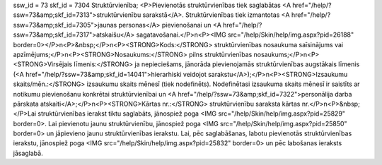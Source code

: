 ssw_id = 73skf_id = 7304Struktūrvienība;<P>Pievienotās struktūrvienības tiek saglabātas <A href="/help/?ssw=73&amp;skf_id=7313">struktūrvienību sarakstā</A>. Struktūrvienības tiek izmantotas <A href="/help/?ssw=73&amp;skf_id=7305">jaunas personas</A> pievienošanai un <A href="/help/?ssw=73&amp;skf_id=7317">atskaišu</A> sagatavošanai.</P>\n<P><IMG src="/help/Skin/help/img.aspx?pid=26188" border=0></P>\n<P>&nbsp;</P>\n<P><STRONG>Kods:</STRONG> struktūrvienības nosaukuma saīsinājums vai apzīmējums;</P>\n<P><STRONG>Nosaukums:</STRONG> pilns struktūrvienības nosaukums;</P>\n<P><STRONG>Virsējais līmenis:</STRONG> ja nepieciešams, jānorāda pievienojamās struktūrvienības augstākais līmenis (<A href="/help/?ssw=73&amp;skf_id=14041">hierarhiski veidojot sarakstu</A>);</P>\n<P><STRONG>Izsaukumu skaits/mēn.:</STRONG> izsaukumu skaits mēnesī (tiek nodefinēts). Nodefinētasi izsaukuma skaits mēnesī ir saistīts ar notikumu pievienošanu konkrētai struktūrvienībai un <A href="/help/?ssw=73&amp;skf_id=7322">personālija darba pārskata atskaiti</A>;</P>\n<P><STRONG>Kārtas nr.:</STRONG> struktūrvienību saraksta kārtas nr.</P>\n<P>&nbsp;</P>Lai struktūrvienības ierakst tiktu saglabāts, jānospiež poga <IMG src="/help/Skin/help/img.aspx?pid=25829" border=0>. Lai pievienotu jaunu struktūrvienību, jānospiež poga <IMG src="/help/Skin/help/img.aspx?pid=25850" border=0> un jāpievieno jaunu struktūrvienības ierakstu. Lai, pēc saglabāšanas, labotu pievienotās struktūrvienības ierakstu, jānospiež poga <IMG src="/help/Skin/help/img.aspx?pid=25832" border=0> un pēc labošanas ieraksts jāsaglabā.